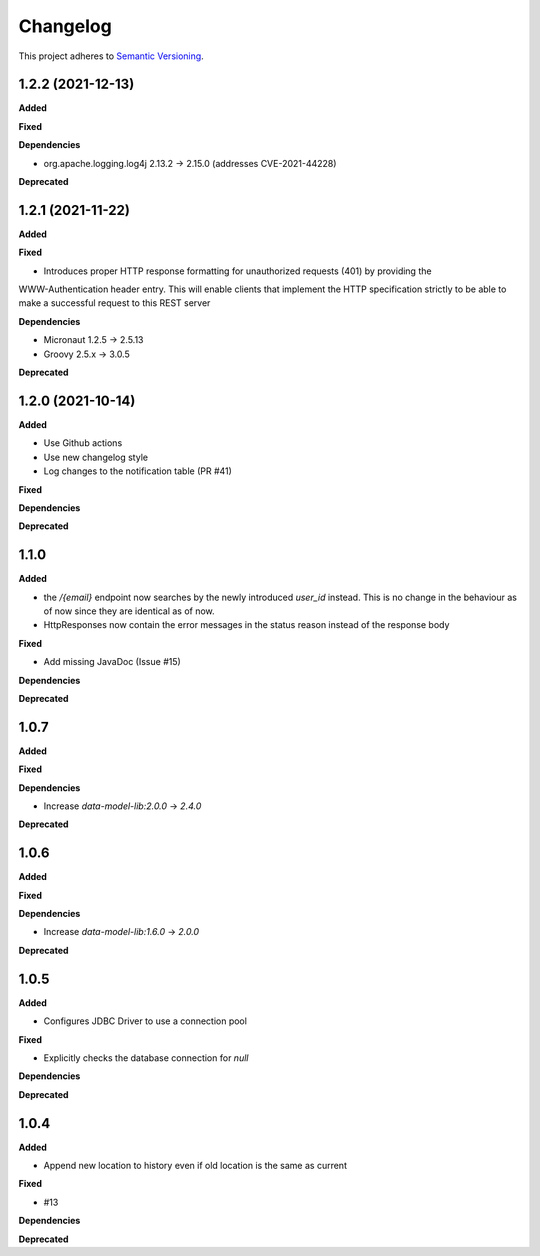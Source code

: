 ==========
Changelog
==========

This project adheres to `Semantic Versioning <https://semver.org/>`_.

1.2.2 (2021-12-13)
------------------

**Added**

**Fixed**

**Dependencies**

* org.apache.logging.log4j 2.13.2 -> 2.15.0 (addresses CVE-2021-44228)

**Deprecated**

1.2.1 (2021-11-22)
------------------

**Added**

**Fixed**

* Introduces proper HTTP response formatting for unauthorized requests (401) by providing the
WWW-Authentication header entry. This will enable clients that implement the HTTP specification strictly
to be able to make a successful request to this REST server

**Dependencies**

* Micronaut 1.2.5 -> 2.5.13
* Groovy 2.5.x -> 3.0.5

**Deprecated**

1.2.0 (2021-10-14)
------------------

**Added**

* Use Github actions

* Use new changelog style

* Log changes to the notification table (PR #41)

**Fixed**

**Dependencies**

**Deprecated**


1.1.0
-----

**Added**

* the `/{email}` endpoint now searches by the newly introduced `user_id` instead. This is no change in the behaviour as of now since they are identical as of now.
* HttpResponses now contain the error messages in the status reason instead of the response body

**Fixed**

* Add missing JavaDoc (Issue #15)

**Dependencies**

**Deprecated**


1.0.7
-----

**Added**

**Fixed**

**Dependencies**

* Increase `data-model-lib:2.0.0` -> `2.4.0`

**Deprecated**


1.0.6
-----

**Added**

**Fixed**

**Dependencies**

* Increase `data-model-lib:1.6.0` -> `2.0.0`

**Deprecated**


1.0.5
-----

**Added**

* Configures JDBC Driver to use a connection pool

**Fixed**

* Explicitly checks the database connection for `null`

**Dependencies**

**Deprecated**


1.0.4
-----

**Added**

* Append new location to history even if old location is the same as current

**Fixed**

* #13

**Dependencies**

**Deprecated**
